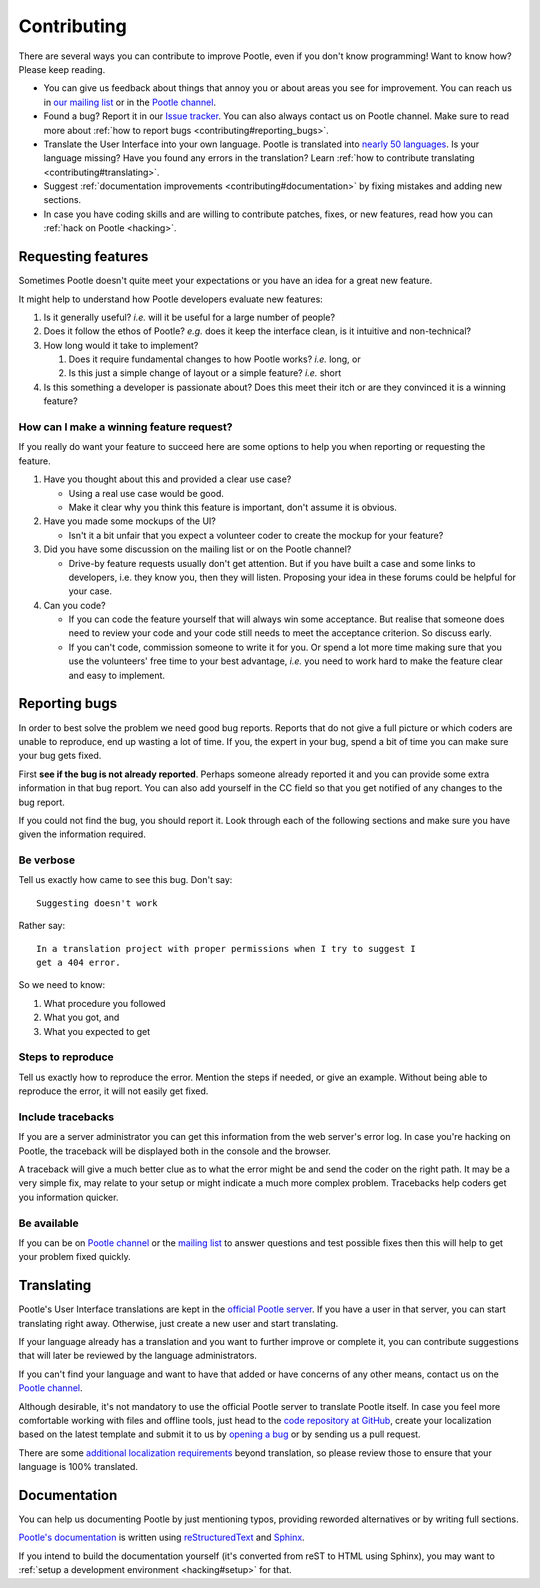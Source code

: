 .. _contributing:

Contributing
============

There are several ways you can contribute to improve Pootle, even if you don't
know programming! Want to know how? Please keep reading.

- You can give us feedback about things that annoy you or about areas you see
  for improvement. You can reach us in `our mailing list
  <https://lists.sourceforge.net/lists/listinfo/translate-pootle>`_ or in the
  `Pootle channel <https://gitter.im/translate/pootle>`_.

- Found a bug? Report it in our `Issue tracker
  <https://github.com/translate/pootle/issues/>`_. You can also always contact
  us on Pootle channel. Make sure to read more about :ref:`how to report bugs
  <contributing#reporting_bugs>`.

- Translate the User Interface into your own language. Pootle is translated
  into `nearly 50 languages <http://pootle.locamotion.org/projects/pootle/>`_.
  Is your language missing? Have you found any errors in the translation? Learn
  :ref:`how to contribute translating <contributing#translating>`.

- Suggest :ref:`documentation improvements <contributing#documentation>` by
  fixing mistakes and adding new sections.

- In case you have coding skills and are willing to contribute patches, fixes,
  or new features, read how you can :ref:`hack on Pootle <hacking>`.


.. _contributing#requesting_features:

Requesting features
-------------------

Sometimes Pootle doesn't quite meet your expectations or you have an idea for a
great new feature.

It might help to understand how Pootle developers evaluate new features:

1.  Is it generally useful? *i.e.* will it be useful for a large number
    of people?

2.  Does it follow the ethos of Pootle? *e.g.* does it keep the interface
    clean, is it intuitive and non-technical?

3.  How long would it take to implement?

    1. Does it require fundamental changes to how Pootle works? *i.e.* long, or
    2. Is this just a simple change of layout or a simple feature? *i.e.* short

4.  Is this something a developer is passionate about?  Does this meet their
    itch or are they convinced it is a winning feature?

How can I make a winning feature request?
^^^^^^^^^^^^^^^^^^^^^^^^^^^^^^^^^^^^^^^^^

If you really do want your feature to succeed here are some options to help
you when reporting or requesting the feature.

1.  Have you thought about this and provided a clear use case?

    * Using a real use case would be good.
    * Make it clear why you think this feature is important, don't assume it is
      obvious.

2.  Have you made some mockups of the UI?

    * Isn't it a bit unfair that you expect a volunteer coder to create the
      mockup for your feature?

3.  Did you have some discussion on the mailing list or on the Pootle channel?

    * Drive-by feature requests usually don't get attention.  But if you have
      built a case and some links to developers, i.e. they know you, then they
      will listen. Proposing your idea in these forums could be helpful for
      your case.

4.  Can you code?

    * If you can code the feature yourself that will always win some
      acceptance.  But realise that someone does need to review your code and
      your code still needs to meet the acceptance criterion. So discuss early.

    * If you can't code, commission someone to write it for you.  Or spend a
      lot more time making sure that you use the volunteers' free time to your
      best advantage, *i.e.* you need to work hard to make the feature clear
      and easy to implement.


.. _contributing#reporting_bugs:

Reporting bugs
--------------

In order to best solve the problem we need good bug reports. Reports that do
not give a full picture or which coders are unable to reproduce, end up wasting
a lot of time. If you, the expert in your bug, spend a bit of time you can make
sure your bug gets fixed.


First **see if the bug is not already reported**. Perhaps someone already
reported it and you can provide some extra information in that bug report.  You
can also add yourself in the CC field so that you get notified of any changes
to the bug report.

If you could not find the bug, you should report it. Look through each of the
following sections and make sure you have given the information required.


Be verbose
^^^^^^^^^^

Tell us exactly how came to see this bug. Don't say::

    Suggesting doesn't work

Rather say::

    In a translation project with proper permissions when I try to suggest I
    get a 404 error.

So we need to know:

#. What procedure you followed
#. What you got, and
#. What you expected to get


Steps to reproduce
^^^^^^^^^^^^^^^^^^

Tell us exactly how to reproduce the error. Mention the steps if needed, or
give an example. Without being able to reproduce the error, it will not easily
get fixed.


Include tracebacks
^^^^^^^^^^^^^^^^^^

If you are a server administrator you can get this information from the web
server's error log. In case you're hacking on Pootle, the traceback will be
displayed both in the console and the browser.

A traceback will give a much better clue as to what the error might be and send
the coder on the right path. It may be a very simple fix, may relate to your
setup or might indicate a much more complex problem. Tracebacks help coders get
you information quicker.


Be available
^^^^^^^^^^^^

If you can be on `Pootle channel <https://gitter.im/translate/pootle>`_ or the
`mailing list <https://lists.sourceforge.net/lists/listinfo/translate-pootle>`_
to answer questions and test possible fixes then this will help to get your
problem fixed quickly.


.. _contributing#translating:

Translating
-----------

Pootle's User Interface translations are kept in the `official Pootle server
<http://pootle.locamotion.org/>`_. If you have a user in that server, you can
start translating right away. Otherwise, just create a new user and start
translating.

If your language already has a translation and you want to further improve or
complete it, you can contribute suggestions that will later be reviewed by the
language administrators.

If you can't find your language and want to have that added or have concerns of
any other means, contact us on the `Pootle channel
<https://gitter.im/translate/pootle>`_.

Although desirable, it's not mandatory to use the official Pootle server to
translate Pootle itself. In case you feel more comfortable working with files
and offline tools, just head to the `code repository at GitHub
<https://github.com/translate/pootle/>`_, create your localization based on the
latest template and submit it to us by `opening a bug
<https://github.com/translate/pootle/issues/new>`_ or by sending us a pull
request.

There are some `additional localization requirements
<https://github.com/translate/pootle/wiki/Localizing-Pootle---extras>`_ beyond
translation, so please review those to ensure that your language is 100%
translated.


.. _contributing#documentation:

Documentation
-------------

You can help us documenting Pootle by just mentioning typos, providing reworded
alternatives or by writing full sections.

`Pootle's documentation
<http://docs.translatehouse.org/projects/pootle/en/latest/>`_ is written using
`reStructuredText <http://docutils.sourceforge.net/rst.html>`_ and `Sphinx
<http://sphinx-doc.org/>`_.

If you intend to build the documentation yourself (it's converted from reST to
HTML using Sphinx), you may want to :ref:`setup a development environment
<hacking#setup>` for that.

